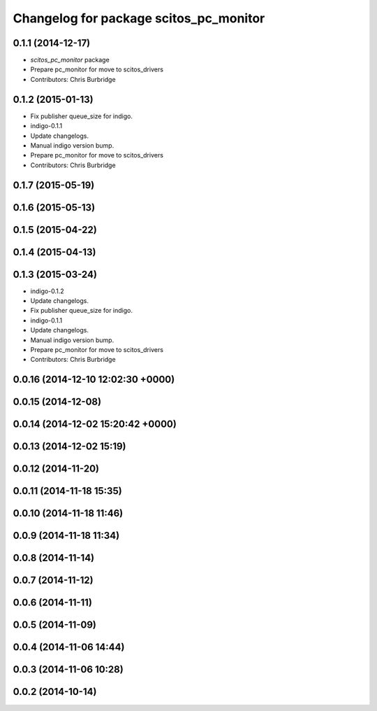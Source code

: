 ^^^^^^^^^^^^^^^^^^^^^^^^^^^^^^^^^^^^^^^
Changelog for package scitos_pc_monitor
^^^^^^^^^^^^^^^^^^^^^^^^^^^^^^^^^^^^^^^

0.1.1 (2014-12-17)
------------------
* `scitos_pc_monitor` package
* Prepare pc_monitor for move to scitos_drivers
* Contributors: Chris Burbridge

0.1.2 (2015-01-13)
------------------
* Fix publisher queue_size for indigo.
* indigo-0.1.1
* Update changelogs.
* Manual indigo version bump.
* Prepare pc_monitor for move to scitos_drivers
* Contributors: Chris Burbridge

0.1.7 (2015-05-19)
------------------

0.1.6 (2015-05-13)
------------------

0.1.5 (2015-04-22)
------------------

0.1.4 (2015-04-13)
------------------

0.1.3 (2015-03-24)
------------------
* indigo-0.1.2
* Update changelogs.
* Fix publisher queue_size for indigo.
* indigo-0.1.1
* Update changelogs.
* Manual indigo version bump.
* Prepare pc_monitor for move to scitos_drivers
* Contributors: Chris Burbridge

0.0.16 (2014-12-10 12:02:30 +0000)
----------------------------------

0.0.15 (2014-12-08)
-------------------

0.0.14 (2014-12-02 15:20:42 +0000)
----------------------------------

0.0.13 (2014-12-02 15:19)
-------------------------

0.0.12 (2014-11-20)
-------------------

0.0.11 (2014-11-18 15:35)
-------------------------

0.0.10 (2014-11-18 11:46)
-------------------------

0.0.9 (2014-11-18 11:34)
------------------------

0.0.8 (2014-11-14)
------------------

0.0.7 (2014-11-12)
------------------

0.0.6 (2014-11-11)
------------------

0.0.5 (2014-11-09)
------------------

0.0.4 (2014-11-06 14:44)
------------------------

0.0.3 (2014-11-06 10:28)
------------------------

0.0.2 (2014-10-14)
------------------

